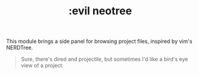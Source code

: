 #+TITLE: :evil neotree

This module brings a side panel for browsing project files, inspired by vim's
NERDTree.

#+begin_quote
Sure, there's dired and projectile, but sometimes I'd like a bird's eye view of
a project.
#+end_quote
